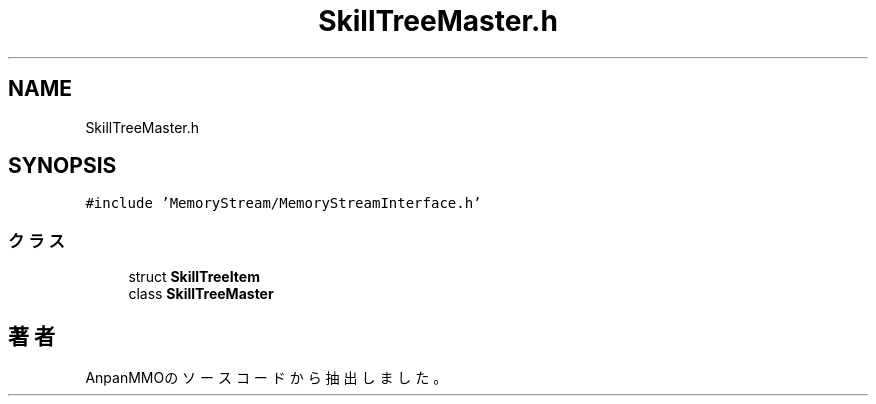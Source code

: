 .TH "SkillTreeMaster.h" 3 "2018年12月21日(金)" "AnpanMMO" \" -*- nroff -*-
.ad l
.nh
.SH NAME
SkillTreeMaster.h
.SH SYNOPSIS
.br
.PP
\fC#include 'MemoryStream/MemoryStreamInterface\&.h'\fP
.br

.SS "クラス"

.in +1c
.ti -1c
.RI "struct \fBSkillTreeItem\fP"
.br
.ti -1c
.RI "class \fBSkillTreeMaster\fP"
.br
.in -1c
.SH "著者"
.PP 
 AnpanMMOのソースコードから抽出しました。
